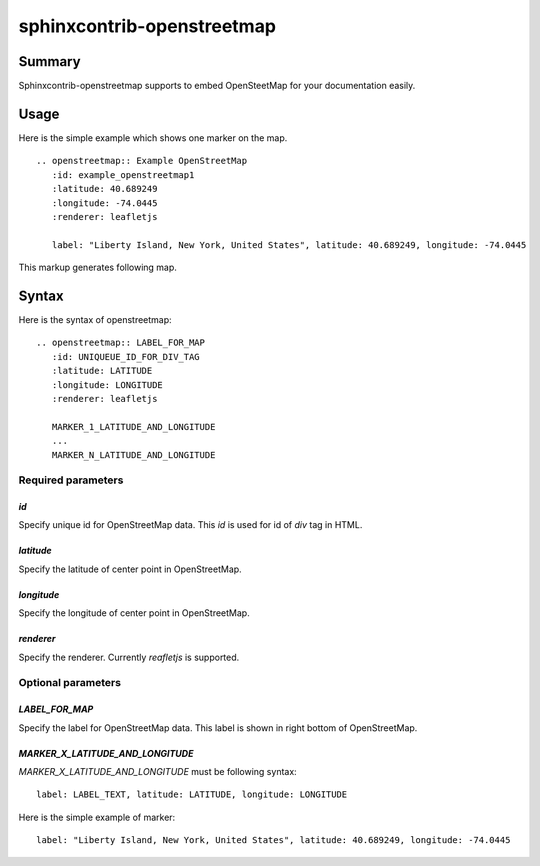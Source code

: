 sphinxcontrib-openstreetmap
===========================

Summary
-------

Sphinxcontrib-openstreetmap supports to embed OpenSteetMap for
your documentation easily.

Usage
-----

Here is the simple example which shows one marker on the map.

::

   .. openstreetmap:: Example OpenStreetMap
      :id: example_openstreetmap1
      :latitude: 40.689249
      :longitude: -74.0445
      :renderer: leafletjs

      label: "Liberty Island, New York, United States", latitude: 40.689249, longitude: -74.0445

This markup generates following map.

.. openstreetmap:: Example OpenStreetMap
   :id: example_openstreetmap1
   :latitude: 40.689249
   :longitude: -74.0445
   :renderer: leafletjs

   label: "Liberty Island, New York, United States" latitude: 40.689249 longitude: -74.0445



Syntax
------

Here is the syntax of openstreetmap::

    .. openstreetmap:: LABEL_FOR_MAP
       :id: UNIQUEUE_ID_FOR_DIV_TAG
       :latitude: LATITUDE
       :longitude: LONGITUDE
       :renderer: leafletjs

       MARKER_1_LATITUDE_AND_LONGITUDE
       ...
       MARKER_N_LATITUDE_AND_LONGITUDE

Required parameters
~~~~~~~~~~~~~~~~~~~

`id`
````

Specify unique id for OpenStreetMap data. This `id` is used for id of `div` tag in HTML.

`latitude`
``````````

Specify the latitude of center point in OpenStreetMap.

`longitude`
```````````

Specify the longitude of center point in OpenStreetMap.

`renderer`
``````````

Specify the renderer. Currently `reafletjs` is supported.

Optional parameters
~~~~~~~~~~~~~~~~~~~

`LABEL_FOR_MAP`
```````````````

Specify the label for OpenStreetMap data. This label is shown in right bottom of OpenStreetMap.

`MARKER_X_LATITUDE_AND_LONGITUDE`
`````````````````````````````````

`MARKER_X_LATITUDE_AND_LONGITUDE` must be following syntax::


    label: LABEL_TEXT, latitude: LATITUDE, longitude: LONGITUDE

Here is the simple example of marker::

    label: "Liberty Island, New York, United States", latitude: 40.689249, longitude: -74.0445





